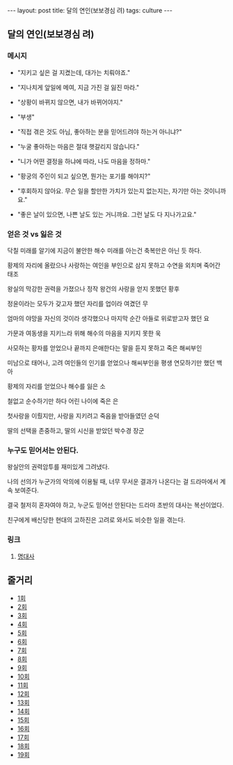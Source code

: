 #+HTML: ---
#+HTML: layout: post
#+HTML: title: 달의 연인(보보경심 려)
#+HTML: tags: culture
#+HTML: ---
#+OPTIONS: ^:nil

** 달의 연인(보보경심 려)

*** 메시지

- "지키고 싶은 걸 지켰는데, 대가는 치뤄야죠."

- "지나치게 앞일에 메여, 지금 가진 걸 잃진 마라."

- "상황이 바뀌지 않으면, 내가 바뀌어야지."

- "부생"

- "직접 겪은 것도 아님, 좋아하는 분을 믿어드려야 하는거 아니냐?"

- "누굴 좋아하는 마음은 절대 햇갈리지 않습니다."

- "니가 어떤 결정을 하냐에 따라, 나도 마음을 정하마."

- "황궁의 주인이 되고 싶으면, 뭔가는 포기를 해야지?"

- "후회하지 않아요. 무슨 일을 할만한 가치가 있는지 없는지는, 자기만 아는 것이니까요."

- "좋은 날이 있으면, 나쁜 날도 있는 거니까요. 그런 날도 다 지나가고요."

*** 얻은 것 vs 잃은 것

닥칠 미래를 알기에 지금이 불안한 해수
미래를 아는건 축복만은 아닌 듯 하다.

황제의 자리에 올랐으나
사랑하는 여인을 부인으로 삼지 못하고
수연을 외치며 죽어간 태조

왕실의 막강한 권력을 가졌으나
정작 왕건의 사랑을 얻지 못했던 황후

정윤이라는 모두가 갖고자 했던 자리를
업이라 여겼던 무

엄마의 야망을 자신의 것이라 생각했으나
마지막 순간 아들로 위로받고자 했던 요

가문과 여동생을 지키느라 위해 해수의 마음을 지키지 못한 욱

사모하는 황자를 얻었으나 끝까지 은애한다는 말을 듣지 못하고 죽은 해씨부인

미남으로 태어나, 고려 여인들의 인기를 얻었으나
해씨부인을 평생 연모하기만 했던 백아

황제의 자리를 얻었으나 해수를 잃은 소

철없고 순수하기만 하다 어린 나이에 죽은 은

첫사랑을 이뤘지만, 사랑을 지키려고 죽음을 받아들였던 순덕

딸의 선택을 존중하고, 딸의 시신을 받았던 박수경 장군

*** 누구도 믿어서는 안된다.

왕실안의 권력암투를 재미있게 그려냈다.

나의 선의가 누군가의 악의에 이용될 때, 너무 무서운 결과가 나온다는 걸 드라마에서 계속 보여준다.

결국 철저히 혼자여야 하고, 누군도 믿어선 안된다는 드라마 초반의 대사는 복선이었다.

친구에게 배신당한 현대의 고하진은 고려로 와서도 비슷한 일을 겪는다.

*** 링크
1. [[https://m.blog.naver.com/cisco0824/221373415323][명대사]]

** 줄거리
- [[https://m.blog.naver.com/seon811/220833429747][1회]]
- [[https://m.blog.naver.com/PostView.naver?blogId=seon811&logNo=220834283827&targetKeyword=&targetRecommendationCode=1][2회]]
- [[https://m.blog.naver.com/seon811/220834547768][3회]]
- [[https://m.blog.naver.com/seon811/220835898056][4회]]
- [[https://m.blog.naver.com/PostView.naver?blogId=seon811&logNo=220836125876&targetKeyword=&targetRecommendationCode=1][5회]]
- [[https://m.blog.naver.com/seon811/220836494905][6회]]
- [[https://m.blog.naver.com/seon811/220837034566][7회]]
- [[https://m.blog.naver.com/seon811/220837095850][8회]]
- [[https://m.blog.naver.com/seon811/220837354775][9회]]
- [[https://m.blog.naver.com/seon811/220837425698][10회]]
- [[https://m.blog.naver.com/seon811/220838269627][11회]]
- [[https://m.blog.naver.com/seon811/220839028576][12회]]
- [[https://m.blog.naver.com/seon811/220841860928][13회]]
- [[https://m.blog.naver.com/seon811/220842177697][14회]]
- [[https://m.blog.naver.com/PostView.naver?isHttpsRedirect=true&blogId=seon811&logNo=220846797570][15회]]
- [[https://m.blog.naver.com/PostView.naver?blogId=seon811&logNo=220847626499&targetKeyword=&targetRecommendationCode=1][16회]]
- [[https://m.blog.naver.com/seon811/220848315988][17회]]
- [[https://m.blog.naver.com/PostView.naver?blogId=seon811&logNo=220853130964&targetKeyword=&targetRecommendationCode=1][18회]]
- [[https://m.blog.naver.com/PostView.naver?blogId=seon811&logNo=220859244701&targetKeyword=&targetRecommendationCode=1][19회]]

